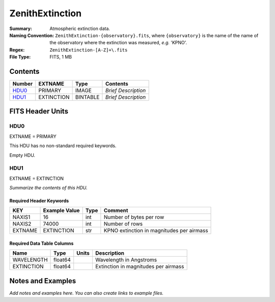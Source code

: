 ================
ZenithExtinction
================

:Summary: Atmospheric extinction data.
:Naming Convention: ``ZenithExtinction-{observatory}.fits``, where
    ``{observatory}`` is the name of the name of the observatory where
    the extinction was measured, *e.g.* 'KPNO'.
:Regex: ``ZenithExtinction-[A-Z]+\.fits``
:File Type: FITS, 1 MB

Contents
========

====== ========== ======== ===================
Number EXTNAME    Type     Contents
====== ========== ======== ===================
HDU0_  PRIMARY    IMAGE    *Brief Description*
HDU1_  EXTINCTION BINTABLE *Brief Description*
====== ========== ======== ===================


FITS Header Units
=================

HDU0
----

EXTNAME = PRIMARY

This HDU has no non-standard required keywords.

Empty HDU.

HDU1
----

EXTNAME = EXTINCTION

*Summarize the contents of this HDU.*

Required Header Keywords
~~~~~~~~~~~~~~~~~~~~~~~~

======= ============= ==== =========================================
KEY     Example Value Type Comment
======= ============= ==== =========================================
NAXIS1  16            int  Number of bytes per row
NAXIS2  74000         int  Number of rows
EXTNAME EXTINCTION    str  KPNO extinction in magnitudes per airmass
======= ============= ==== =========================================

Required Data Table Columns
~~~~~~~~~~~~~~~~~~~~~~~~~~~

========== ======= ===== ====================================
Name       Type    Units Description
========== ======= ===== ====================================
WAVELENGTH float64       Wavelength in Angstroms
EXTINCTION float64       Extinction in magnitudes per airmass
========== ======= ===== ====================================


Notes and Examples
==================

*Add notes and examples here.  You can also create links to example files.*
